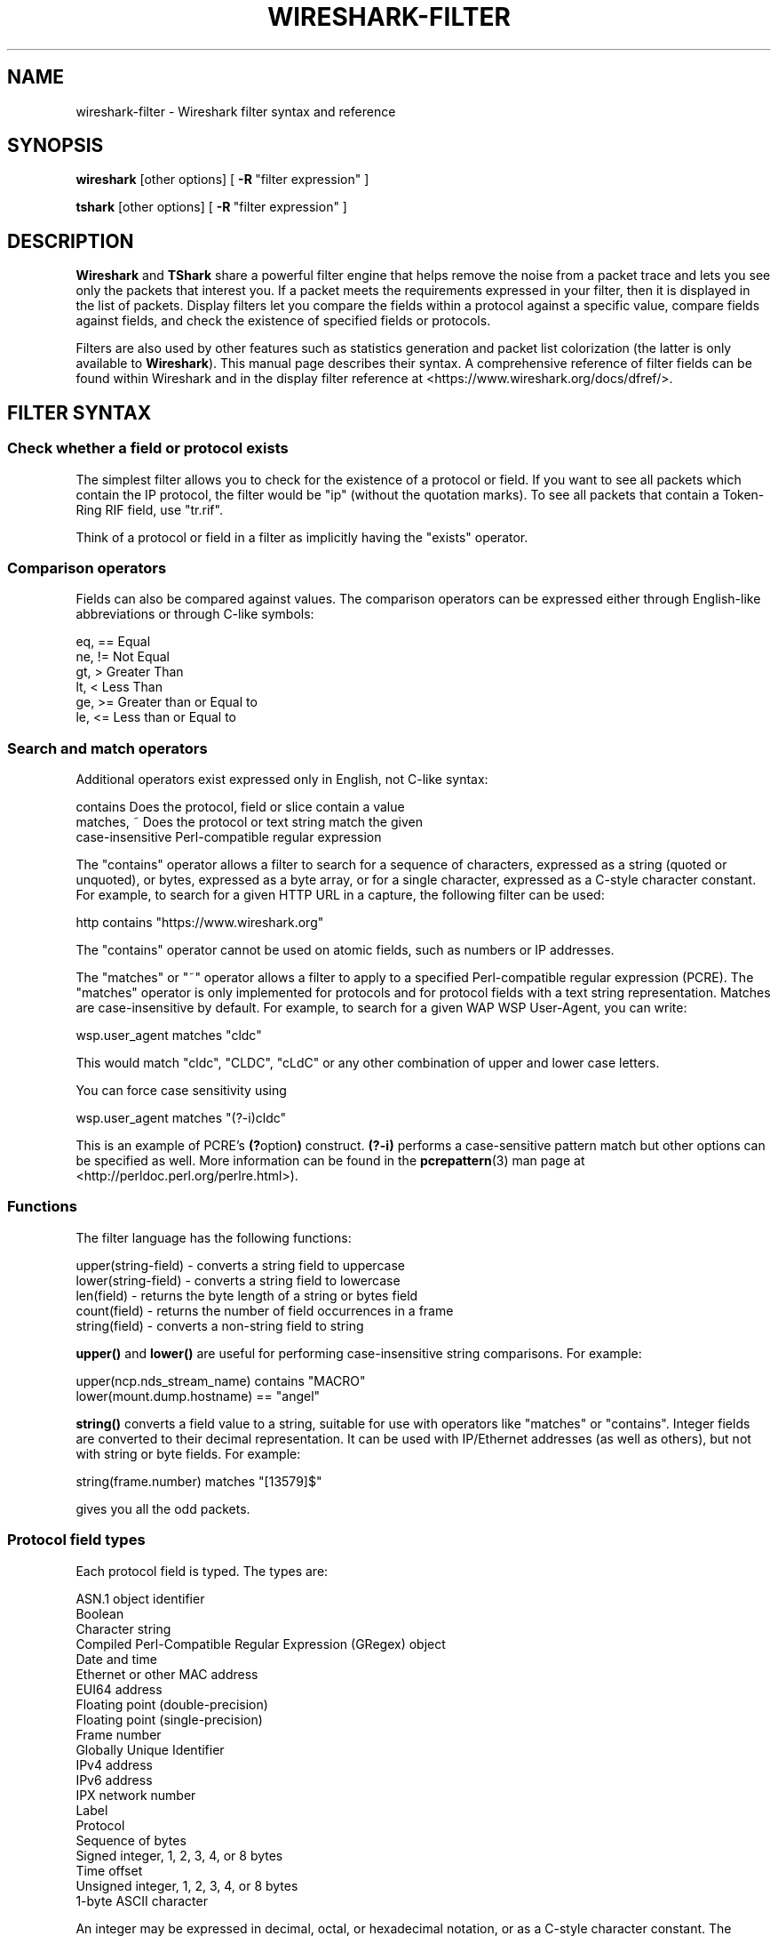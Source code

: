 .\" -*- mode: troff; coding: utf-8 -*-
.\" Automatically generated by Pod::Man 5.0102 (Pod::Simple 3.45)
.\"
.\" Standard preamble:
.\" ========================================================================
.de Sp \" Vertical space (when we can't use .PP)
.if t .sp .5v
.if n .sp
..
.de Vb \" Begin verbatim text
.ft CW
.nf
.ne \\$1
..
.de Ve \" End verbatim text
.ft R
.fi
..
.\" \*(C` and \*(C' are quotes in nroff, nothing in troff, for use with C<>.
.ie n \{\
.    ds C` ""
.    ds C' ""
'br\}
.el\{\
.    ds C`
.    ds C'
'br\}
.\"
.\" Escape single quotes in literal strings from groff's Unicode transform.
.ie \n(.g .ds Aq \(aq
.el       .ds Aq '
.\"
.\" If the F register is >0, we'll generate index entries on stderr for
.\" titles (.TH), headers (.SH), subsections (.SS), items (.Ip), and index
.\" entries marked with X<> in POD.  Of course, you'll have to process the
.\" output yourself in some meaningful fashion.
.\"
.\" Avoid warning from groff about undefined register 'F'.
.de IX
..
.nr rF 0
.if \n(.g .if rF .nr rF 1
.if (\n(rF:(\n(.g==0)) \{\
.    if \nF \{\
.        de IX
.        tm Index:\\$1\t\\n%\t"\\$2"
..
.        if !\nF==2 \{\
.            nr % 0
.            nr F 2
.        \}
.    \}
.\}
.rr rF
.\" ========================================================================
.\"
.IX Title "WIRESHARK-FILTER 4"
.TH WIRESHARK-FILTER 4 2019-02-28 3.0.0 "The Wireshark Network Analyzer"
.\" For nroff, turn off justification.  Always turn off hyphenation; it makes
.\" way too many mistakes in technical documents.
.if n .ad l
.nh
.SH NAME
wireshark\-filter \- Wireshark filter syntax and reference
.SH SYNOPSIS
.IX Header "SYNOPSIS"
\&\fBwireshark\fR [other options]
[\ \fB\-R\fR\ "filter\ expression"\ ]
.PP
\&\fBtshark\fR [other options]
[\ \fB\-R\fR\ "filter\ expression"\ ]
.SH DESCRIPTION
.IX Header "DESCRIPTION"
\&\fBWireshark\fR and \fBTShark\fR share a powerful filter engine that helps remove
the noise from a packet trace and lets you see only the packets that interest
you.  If a packet meets the requirements expressed in your filter, then it
is displayed in the list of packets.  Display filters let you compare the
fields within a protocol against a specific value, compare fields against
fields, and check the existence of specified fields or protocols.
.PP
Filters are also used by other features such as statistics generation and
packet list colorization (the latter is only available to \fBWireshark\fR). This
manual page describes their syntax. A comprehensive reference of filter fields
can be found within Wireshark and in the display filter reference at
<https://www.wireshark.org/docs/dfref/>.
.SH "FILTER SYNTAX"
.IX Header "FILTER SYNTAX"
.SS "Check whether a field or protocol exists"
.IX Subsection "Check whether a field or protocol exists"
The simplest filter allows you to check for the existence of a protocol or
field.  If you want to see all packets which contain the IP protocol, the
filter would be "ip" (without the quotation marks). To see all packets
that contain a Token-Ring RIF field, use "tr.rif".
.PP
Think of a protocol or field in a filter as implicitly having the "exists"
operator.
.SS "Comparison operators"
.IX Subsection "Comparison operators"
Fields can also be compared against values.  The comparison operators
can be expressed either through English-like abbreviations or through
C\-like symbols:
.PP
.Vb 6
\&    eq, ==    Equal
\&    ne, !=    Not Equal
\&    gt, >     Greater Than
\&    lt, <     Less Than
\&    ge, >=    Greater than or Equal to
\&    le, <=    Less than or Equal to
.Ve
.SS "Search and match operators"
.IX Subsection "Search and match operators"
Additional operators exist expressed only in English, not C\-like syntax:
.PP
.Vb 3
\&    contains     Does the protocol, field or slice contain a value
\&    matches, ~   Does the protocol or text string match the given
\&                 case\-insensitive Perl\-compatible regular expression
.Ve
.PP
The "contains" operator allows a filter to search for a sequence of
characters, expressed as a string (quoted or unquoted), or bytes,
expressed as a byte array, or for a single character, expressed as a
C\-style character constant.  For example, to search for a given HTTP
URL in a capture, the following filter can be used:
.PP
.Vb 1
\&    http contains "https://www.wireshark.org"
.Ve
.PP
The "contains" operator cannot be used on atomic fields,
such as numbers or IP addresses.
.PP
The "matches"  or "~" operator allows a filter to apply to a specified
Perl-compatible regular expression (PCRE).  The "matches" operator is only
implemented for protocols and for protocol fields with a text string
representation. Matches are case-insensitive by default.  For example,
to search for a given WAP WSP User-Agent, you can write:
.PP
.Vb 1
\&    wsp.user_agent matches "cldc"
.Ve
.PP
This would match "cldc", "CLDC", "cLdC" or any other combination of upper
and lower case letters.
.PP
You can force case sensitivity using
.PP
.Vb 1
\&    wsp.user_agent matches "(?\-i)cldc"
.Ve
.PP
This is an example of PCRE's \fB(?\fRoption\fB)\fR construct. \fB(?\-i)\fR performs a
case-sensitive pattern match but other options can be specified as well. More
information can be found in the \fBpcrepattern\fR\|(3) man page at
<http://perldoc.perl.org/perlre.html>).
.SS Functions
.IX Subsection "Functions"
The filter language has the following functions:
.PP
.Vb 5
\&    upper(string\-field) \- converts a string field to uppercase
\&    lower(string\-field) \- converts a string field to lowercase
\&    len(field)          \- returns the byte length of a string or bytes field
\&    count(field)        \- returns the number of field occurrences in a frame
\&    string(field)       \- converts a non\-string field to string
.Ve
.PP
\&\fBupper()\fR and \fBlower()\fR are useful for performing case-insensitive string
comparisons. For example:
.PP
.Vb 2
\&    upper(ncp.nds_stream_name) contains "MACRO"
\&    lower(mount.dump.hostname) == "angel"
.Ve
.PP
\&\fBstring()\fR converts a field value to a string, suitable for use with operators like
"matches" or "contains". Integer fields are converted to their decimal representation.
It can be used with IP/Ethernet addresses (as well as others), but not with string or
byte fields. For example:
.PP
.Vb 1
\&    string(frame.number) matches "[13579]$"
.Ve
.PP
gives you all the odd packets.
.SS "Protocol field types"
.IX Subsection "Protocol field types"
Each protocol field is typed. The types are:
.PP
.Vb 10
\&    ASN.1 object identifier
\&    Boolean
\&    Character string
\&    Compiled Perl\-Compatible Regular Expression (GRegex) object
\&    Date and time
\&    Ethernet or other MAC address
\&    EUI64 address
\&    Floating point (double\-precision)
\&    Floating point (single\-precision)
\&    Frame number
\&    Globally Unique Identifier
\&    IPv4 address
\&    IPv6 address
\&    IPX network number
\&    Label
\&    Protocol
\&    Sequence of bytes
\&    Signed integer, 1, 2, 3, 4, or 8 bytes
\&    Time offset
\&    Unsigned integer, 1, 2, 3, 4, or 8 bytes
\&    1\-byte ASCII character
.Ve
.PP
An integer may be expressed in decimal, octal, or hexadecimal notation,
or as a C\-style character constant.  The following six display filters
are equivalent:
.PP
.Vb 6
\&    frame.pkt_len > 10
\&    frame.pkt_len > 012
\&    frame.pkt_len > 0xa
\&    frame.pkt_len > \*(Aq\en\*(Aq
\&    frame.pkt_len > \*(Aq\exa\*(Aq
\&    frame.pkt_len > \*(Aq\e012\*(Aq
.Ve
.PP
Boolean values are either true or false.  In a display filter expression
testing the value of a Boolean field, "true" is expressed as 1 or any
other non-zero value, and "false" is expressed as zero.  For example, a
token-ring packet's source route field is Boolean.  To find any
source-routed packets, a display filter would be:
.PP
.Vb 1
\&    tr.sr == 1
.Ve
.PP
Non source-routed packets can be found with:
.PP
.Vb 1
\&    tr.sr == 0
.Ve
.PP
Ethernet addresses and byte arrays are represented by hex
digits.  The hex digits may be separated by colons, periods, or hyphens:
.PP
.Vb 4
\&    eth.dst eq ff:ff:ff:ff:ff:ff
\&    aim.data == 0.1.0.d
\&    fddi.src == aa\-aa\-aa\-aa\-aa\-aa
\&    echo.data == 7a
.Ve
.PP
IPv4 addresses can be represented in either dotted decimal notation or
by using the hostname:
.PP
.Vb 2
\&    ip.dst eq www.mit.edu
\&    ip.src == 192.168.1.1
.Ve
.PP
IPv4 addresses can be compared with the same logical relations as numbers:
eq, ne, gt, ge, lt, and le.  The IPv4 address is stored in host order,
so you do not have to worry about the endianness of an IPv4 address
when using it in a display filter.
.PP
Classless InterDomain Routing (CIDR) notation can be used to test if an
IPv4 address is in a certain subnet.  For example, this display filter
will find all packets in the 129.111 Class-B network:
.PP
.Vb 1
\&    ip.addr == 129.111.0.0/16
.Ve
.PP
Remember, the number after the slash represents the number of bits used
to represent the network.  CIDR notation can also be used with
hostnames, as in this example of finding IP addresses on the same Class C
network as 'sneezy':
.PP
.Vb 1
\&    ip.addr eq sneezy/24
.Ve
.PP
The CIDR notation can only be used on IP addresses or hostnames, not in
variable names.  So, a display filter like "ip.src/24 == ip.dst/24" is
not valid (yet).
.PP
IPX networks are represented by unsigned 32\-bit integers.  Most likely
you will be using hexadecimal when testing IPX network values:
.PP
.Vb 1
\&    ipx.src.net == 0xc0a82c00
.Ve
.PP
Strings are enclosed in double quotes:
.PP
.Vb 1
\&    http.request.method == "POST"
.Ve
.PP
Inside double quotes, you may use a backslash to embed a double quote
or an arbitrary byte represented in either octal or hexadecimal.
.PP
.Vb 1
\&    browser.comment == "An embedded \e" double\-quote"
.Ve
.PP
Use of hexadecimal to look for "HEAD":
.PP
.Vb 1
\&    http.request.method == "\ex48EAD"
.Ve
.PP
Use of octal to look for "HEAD":
.PP
.Vb 1
\&    http.request.method == "\e110EAD"
.Ve
.PP
This means that you must escape backslashes with backslashes inside
double quotes.
.PP
.Vb 1
\&    smb.path contains "\e\e\e\eSERVER\e\eSHARE"
.Ve
.PP
looks for \e\eSERVER\eSHARE in "smb.path".
.SS "The slice operator"
.IX Subsection "The slice operator"
You can take a slice of a field if the field is a text string or a
byte array.
For example, you can filter on
the vendor portion of an ethernet address (the first three bytes) like
this:
.PP
.Vb 1
\&    eth.src[0:3] == 00:00:83
.Ve
.PP
Another example is:
.PP
.Vb 1
\&    http.content_type[0:4] == "text"
.Ve
.PP
You can use the slice operator on a protocol name, too.
The "frame" protocol can be useful, encompassing all the data captured
by \fBWireshark\fR or \fBTShark\fR.
.PP
.Vb 3
\&    token[0:5] ne 0.0.0.1.1
\&    llc[0] eq aa
\&    frame[100\-199] contains "wireshark"
.Ve
.PP
The following syntax governs slices:
.PP
.Vb 5
\&    [i:j]    i = start_offset, j = length
\&    [i\-j]    i = start_offset, j = end_offset, inclusive.
\&    [i]      i = start_offset, length = 1
\&    [:j]     start_offset = 0, length = j
\&    [i:]     start_offset = i, end_offset = end_of_field
.Ve
.PP
Offsets can be negative, in which case they indicate the
offset from the \fBend\fR of the field.  The last byte of the field is at offset
\&\-1, the last but one byte is at offset \-2, and so on.
Here's how to check the last four bytes of a frame:
.PP
.Vb 1
\&    frame[\-4:4] == 0.1.2.3
.Ve
.PP
or
.PP
.Vb 1
\&    frame[\-4:] == 0.1.2.3
.Ve
.PP
A slice is always compared against either a string or a byte sequence.
As a special case, when the slice is only 1 byte wide, you can compare
it against a hex integer that 0xff or less (which means it fits inside
one byte). This is not allowed for byte sequences greater than one byte,
because then one would need to specify the endianness of the multi-byte
integer. Also, this is not allowed for decimal numbers, since they
would be confused with hex numbers that are already allowed as
byte strings. Neverthelss, single-byte hex integers can be convienent:
.PP
.Vb 1
\&    frame[4] == 0xff
.Ve
.PP
Slices can be combined. You can concatenate them using the comma operator:
.PP
.Vb 1
\&    ftp[1,3\-5,9:] == 01:03:04:05:09:0a:0b
.Ve
.PP
This concatenates offset 1, offsets 3\-5, and offset 9 to the end of the ftp
data.
.SS "The membership operator"
.IX Subsection "The membership operator"
A field may be checked for matches against a set of values simply with the
membership operator. For instance, you may find traffic on common HTTP/HTTPS
ports with the following filter:
.PP
.Vb 1
\&    tcp.port in {80 443 8080}
.Ve
.PP
as opposed to the more verbose:
.PP
.Vb 1
\&    tcp.port == 80 or tcp.port == 443 or tcp.port == 8080
.Ve
.PP
To find HTTP requests using the HEAD or GET methods:
.PP
.Vb 1
\&    http.request.method in {"HEAD" "GET"}
.Ve
.PP
The set of values can also contain ranges:
.PP
.Vb 3
\&    tcp.port in {443 4430..4434}
\&    ip.addr in {10.0.0.5 .. 10.0.0.9 192.168.1.1..192.168.1.9}
\&    frame.time_delta in {10 .. 10.5}
.Ve
.SS "Type conversions"
.IX Subsection "Type conversions"
If a field is a text string or a byte array, it can be expressed in whichever
way is most convenient.
.PP
So, for instance, the following filters are equivalent:
.PP
.Vb 2
\&    http.request.method == "GET"
\&    http.request.method == 47.45.54
.Ve
.PP
A range can also be expressed in either way:
.PP
.Vb 2
\&    frame[60:2] gt 50.51
\&    frame[60:2] gt "PQ"
.Ve
.SS "Bit field operations"
.IX Subsection "Bit field operations"
It is also possible to define tests with bit field operations. Currently the
following bit field operation is supported:
.PP
.Vb 1
\&    bitwise_and, &      Bitwise AND
.Ve
.PP
The bitwise AND operation allows testing to see if one or more bits are set.
Bitwise AND operates on integer protocol fields and slices.
.PP
When testing for TCP SYN packets, you can write:
.PP
.Vb 1
\&    tcp.flags & 0x02
.Ve
.PP
That expression will match all packets that contain a "tcp.flags" field
with the 0x02 bit, i.e. the SYN bit, set.
.PP
Similarly, filtering for all WSP GET and extended GET methods is achieved with:
.PP
.Vb 1
\&    wsp.pdu_type & 0x40
.Ve
.PP
When using slices, the bit mask must be specified as a byte string, and it must
have the same number of bytes as the slice itself, as in:
.PP
.Vb 1
\&    ip[42:2] & 40:ff
.Ve
.SS "Logical expressions"
.IX Subsection "Logical expressions"
Tests can be combined using logical expressions.
These too are expressible in C\-like syntax or with English-like
abbreviations:
.PP
.Vb 3
\&    and, &&   Logical AND
\&    or,  ||   Logical OR
\&    not, !    Logical NOT
.Ve
.PP
Expressions can be grouped by parentheses as well.  The following are
all valid display filter expressions:
.PP
.Vb 4
\&    tcp.port == 80 and ip.src == 192.168.2.1
\&    not llc
\&    http and frame[100\-199] contains "wireshark"
\&    (ipx.src.net == 0xbad && ipx.src.node == 0.0.0.0.0.1) || ip
.Ve
.PP
Remember that whenever a protocol or field name occurs in an expression, the
"exists" operator is implicitly called. The "exists" operator has the highest
priority. This means that the first filter expression must be read as "show me
the packets for which tcp.port exists and equals 80, and ip.src exists and
equals 192.168.2.1". The second filter expression means "show me the packets
where not (llc exists)", or in other words "where llc does not exist" and hence
will match all packets that do not contain the llc protocol.
The third filter expression includes the constraint that offset 199 in the
frame exists, in other words the length of the frame is at least 200.
.PP
A special caveat must be given regarding fields that occur more than
once per packet.  "ip.addr" occurs twice per IP packet, once for the
source address, and once for the destination address.  Likewise,
"tr.rif.ring" fields can occur more than once per packet.  The following
two expressions are not equivalent:
.PP
.Vb 2
\&        ip.addr ne 192.168.4.1
\&    not ip.addr eq 192.168.4.1
.Ve
.PP
The first filter says "show me packets where an ip.addr exists that
does not equal 192.168.4.1".  That is, as long as one ip.addr in the
packet does not equal 192.168.4.1, the packet passes the display
filter.  The other ip.addr could equal 192.168.4.1 and the packet would
still be displayed.
The second filter says "don't show me any packets that have an
ip.addr field equal to 192.168.4.1".  If one ip.addr is 192.168.4.1,
the packet does not pass.  If \fBneither\fR ip.addr field is 192.168.4.1,
then the packet is displayed.
.PP
It is easy to think of the 'ne' and 'eq' operators as having an implicit
"exists" modifier when dealing with multiply-recurring fields.  "ip.addr
ne 192.168.4.1" can be thought of as "there exists an ip.addr that does
not equal 192.168.4.1".  "not ip.addr eq 192.168.4.1" can be thought of as
"there does not exist an ip.addr equal to 192.168.4.1".
.PP
Be careful with multiply-recurring fields; they can be confusing.
.PP
Care must also be taken when using the display filter to remove noise
from the packet trace. If, for example, you want to filter out all IP
multicast packets to address 224.1.2.3, then using:
.PP
.Vb 1
\&    ip.dst ne 224.1.2.3
.Ve
.PP
may be too restrictive. Filtering with "ip.dst" selects only those
\&\fBIP\fR packets that satisfy the rule. Any other packets, including all
non-IP packets, will not be displayed. To display the non-IP
packets as well, you can use one of the following two expressions:
.PP
.Vb 2
\&    not ip or ip.dst ne 224.1.2.3
\&    not ip.addr eq 224.1.2.3
.Ve
.PP
The first filter uses "not ip" to include all non-IP packets and then
lets "ip.dst ne 224.1.2.3" filter out the unwanted IP packets. The
second filter has already been explained above where filtering with
multiply occurring fields was discussed.
.SH "FILTER FIELD REFERENCE"
.IX Header "FILTER FIELD REFERENCE"
The entire list of display filters is too large to list here. You can
can find references and examples at the following locations:
.IP \(bu 4
The online Display Filter Reference: <https://www.wireshark.org/docs/dfref/>
.IP \(bu 4
\&\fIHelp:Supported Protocols\fR in Wireshark
.IP \(bu 4
\&\f(CW\*(C`tshark \-G fields\*(C'\fR on the command line
.IP \(bu 4
The Wireshark wiki: <https://wiki.wireshark.org/DisplayFilters>
.SH NOTES
.IX Header "NOTES"
The \fBwireshark-filters\fR manpage is part of the \fBWireshark\fR distribution.
The latest version of \fBWireshark\fR can be found at
<https://www.wireshark.org>.
.PP
Regular expressions in the "matches" operator are provided by GRegex in GLib.
See <http://developer.gnome.org/glib/2.32/glib\-regex\-syntax.html> or <http://www.pcre.org/> for more information.
.PP
This manpage does not describe the capture filter syntax, which is
different. See the manual page of \fBpcap\-filter\fR\|(7) or, if that doesn't exist,
\&\fBtcpdump\fR\|(8), or, if that doesn't exist, <https://wiki.wireshark.org/CaptureFilters>
for a description of capture filters.
.SH "SEE ALSO"
.IX Header "SEE ALSO"
\&\fBwireshark\fR\|(1), \fBtshark\fR\|(1), \fBeditcap\fR\|(1), \fBpcap\fR\|(3), \fBpcap\-filter\fR\|(7) or \fBtcpdump\fR\|(8) if it
doesn't exist.
.SH AUTHORS
.IX Header "AUTHORS"
See the list of authors in the \fBWireshark\fR man page for a list of authors of
that code.
